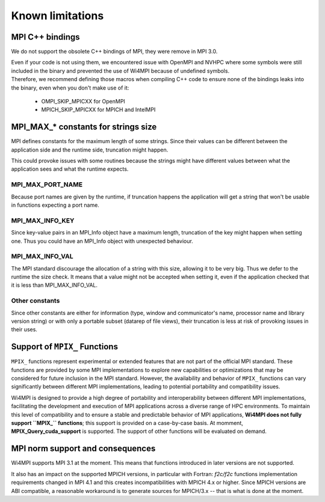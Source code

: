Known limitations
*****************

MPI C++ bindings
================

We do not support the obsolete C++ bindings of MPI, they were remove in MPI 3.0.

| Even if your code is not using them, we encountered issue with OpenMPI and NVHPC where some symbols were still included in the binary and prevented the use of Wi4MPI because of undefined symbols.
| Therefore, we recommend defining those macros when compiling C++ code to ensure none of the bindings leaks into the binary, even when you don't make use of it:

    - OMPI_SKIP_MPICXX for OpenMPI
    - MPICH_SKIP_MPICXX for MPICH and IntelMPI

MPI_MAX_* constants for strings size
====================================

MPI defines constants for the maximum length of some strings. Since their values can be different between the application side and the runtime side, truncation might happen.

This could provoke issues with some routines because the strings might have different values between what the application sees and what the runtime expects.

MPI_MAX_PORT_NAME
-----------------

Because port names are given by the runtime, if truncation happens the application will get a string that won't be usable in functions expecting a port name.

MPI_MAX_INFO_KEY
----------------

Since key-value pairs in an MPI_Info object have a maximum length, truncation of the key might happen when setting one. Thus you could have an MPI_Info object with unexpected behaviour.

MPI_MAX_INFO_VAL
----------------

The MPI standard discourage the allocation of a string with this size, allowing it to be very big. Thus we defer to the runtime the size check.
It means that a value might not be accepted when setting it, even if the application checked that it is less than MPI_MAX_INFO_VAL.

Other constants
---------------

Since other constants are either for information (type, window and communicator's name, processor name and library version string) or with only a portable subset (datarep of file views), their truncation is less at risk of provoking issues in their uses.

Support of ``MPIX_`` Functions
==============================

``MPIX_`` functions represent experimental or extended features that are not part of the
official MPI standard. These functions are provided by some MPI implementations to explore
new capabilities or optimizations that may be considered for future inclusion in the MPI
standard. However, the availability and behavior of ``MPIX_`` functions can vary significantly
between different MPI implementations, leading to potential portability and compatibility
issues.

Wi4MPI is designed to provide a high degree of portability and interoperability between
different MPI implementations, facilitating the development and execution of MPI
applications across a diverse range of HPC environments. To maintain this level of
compatibility and to ensure a stable and predictable behavior of MPI applications, **Wi4MPI
does not fully support ``MPIX_`` functions**; this support is provided on a case-by-case basis.
At momment, **MPIX_Query_cuda_support** is supported. The support of other functions will
be evaluated on demand.

MPI norm support and consequences
=================================

Wi4MPI supports MPI 3.1 at the moment. This means that functions introduced in later versions are not supported.

It also has an impact on the supported MPICH versions, in particular with Fortran: `f2c/f2c` functions implementation requirements changed in MPI 4.1 and this creates incompatibilities with MPICH 4.x or higher. Since MPICH versions are ABI compatible, a reasonable workaround is to generate sources for MPICH/3.x -- that is what is done at the moment.
